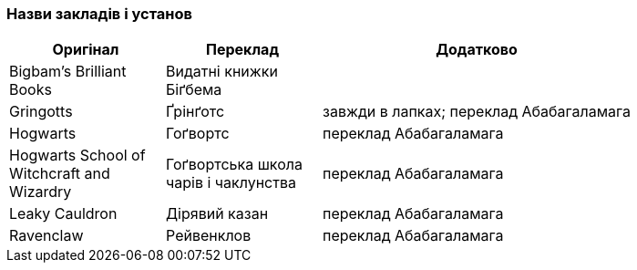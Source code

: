 === Назви закладів і установ

[width="80%",cols="5,5,10",options="header"]
|=========================================================
|Оригінал |Переклад |Додатково

|Bigbam's Brilliant Books |Видатні книжки Біґбема |

|Gringotts |Ґрінґотс | завжди в лапках;
переклад Абабагаламага 

|Hogwarts |Гоґвортс |переклад Абабагаламага 

|Hogwarts School of Witchcraft and Wizardry |Гоґвортська школа чарів і чаклунства |
переклад Абабагаламага 

|Leaky Cauldron |Дірявий казан |переклад Абабагаламага 

|Ravenclaw |Рейвенклов |переклад Абабагаламага 

|=========================================================